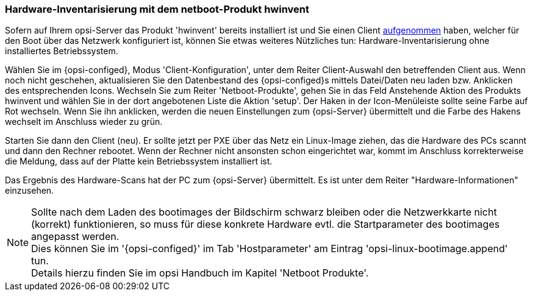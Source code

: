 [[firststeps-software-deployment-product-tests-hwinvent]]
[[firststeps-osinstall-tests-hwinvent]]
=== Hardware-Inventarisierung mit dem netboot-Produkt hwinvent

Sofern auf Ihrem opsi-Server das Produkt 'hwinvent' bereits installiert ist und Sie einen Client <<firststeps-osinstall-create-client,aufgenommen>> haben, welcher für den Boot über das Netzwerk konfiguriert ist, können Sie etwas weiteres Nützliches tun: Hardware-Inventarisierung ohne installiertes Betriebssystem.

Wählen Sie im {opsi-configed}, Modus 'Client-Konfiguration', unter dem Reiter Client-Auswahl den betreffenden Client aus.
Wenn noch nicht geschehen, aktualisieren Sie den Datenbestand des {opsi-configed}s mittels +Datei/Daten neu laden+ bzw. Anklicken des entsprechenden Icons.
Wechseln Sie zum Reiter 'Netboot-Produkte', gehen Sie in das Feld +Anstehende Aktion+ des Produkts +hwinvent+ und wählen Sie in der dort angebotenen Liste die Aktion 'setup'.
Der Haken in der Icon-Menüleiste sollte seine Farbe auf Rot wechseln.
Wenn Sie ihn anklicken, werden die neuen Einstellungen zum {opsi-Server} übermittelt und die Farbe des Hakens wechselt im Anschluss wieder zu grün.

Starten Sie dann den Client (neu). Er sollte jetzt per PXE über das Netz ein Linux-Image ziehen, das die Hardware des PCs scannt und dann den Rechner rebootet. Wenn der Rechner nicht ansonsten schon eingerichtet war, kommt im Anschluss korrekterweise die Meldung, dass auf der Platte kein Betriebssystem installiert ist.

Das Ergebnis des Hardware-Scans hat der PC zum {opsi-Server} übermittelt. Es ist unter dem Reiter "Hardware-Informationen" einzusehen.

NOTE: Sollte nach dem Laden des bootimages der Bildschirm schwarz bleiben oder die Netzwerkkarte nicht (korrekt) funktionieren, so muss für diese konkrete Hardware evtl. die Startparameter des bootimages angepasst werden. +
Dies können Sie im '{opsi-configed}' im Tab 'Hostparameter' am Eintrag 'opsi-linux-bootimage.append' tun. +
Details hierzu finden Sie im opsi Handbuch im Kapitel 'Netboot Produkte'.

